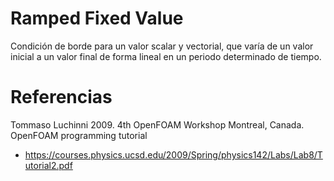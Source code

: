 * Ramped Fixed Value
Condición de borde para un valor scalar y vectorial, que varía de un valor inicial a un valor final de forma lineal en un periodo determinado de tiempo.
* Referencias
Tommaso Luchinni 2009. 4th OpenFOAM Workshop Montreal, Canada. OpenFOAM programming tutorial
- https://courses.physics.ucsd.edu/2009/Spring/physics142/Labs/Lab8/Tutorial2.pdf
